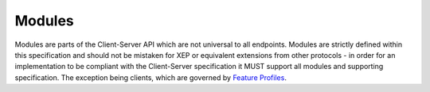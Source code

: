 .. Copyright 2016 OpenMarket Ltd
.. Copyright 2019 The Matrix.org Foundation C.I.C.
..
.. Licensed under the Apache License, Version 2.0 (the "License");
.. you may not use this file except in compliance with the License.
.. You may obtain a copy of the License at
..
..     http://www.apache.org/licenses/LICENSE-2.0
..
.. Unless required by applicable law or agreed to in writing, software
.. distributed under the License is distributed on an "AS IS" BASIS,
.. WITHOUT WARRANTIES OR CONDITIONS OF ANY KIND, either express or implied.
.. See the License for the specific language governing permissions and
.. limitations under the License.

Modules
=======

Modules are parts of the Client-Server API which are not universal to all
endpoints. Modules are strictly defined within this specification and
should not be mistaken for XEP or equivalent extensions from other protocols
- in order for an implementation to be compliant with the Client-Server
specification it MUST support all modules and supporting specification.
The exception being clients, which are governed by `Feature Profiles <#feature-profiles>`_.
